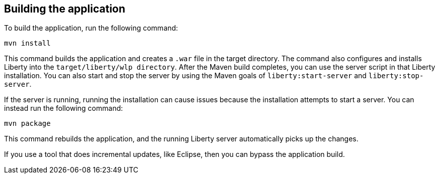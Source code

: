 ////
 Copyright (c) 2017 IBM Corporation and others.
 Licensed under Creative Commons Attribution-NoDerivatives
 4.0 International (CC BY-ND 4.0)
   https://creativecommons.org/licenses/by-nd/4.0/

 Contributors:
     IBM Corporation
////
== Building the application

To build the application, run the following command:

  mvn install

This command builds the application and creates a `.war` file in the target directory. The command also configures and installs Liberty into the `target/liberty/wlp directory`. After the Maven build completes, you can use the server script in that Liberty installation. You can also start and stop the server by using the Maven goals of `liberty:start-server` and `liberty:stop-server`.

If the server is running, running the installation can cause issues because the installation attempts to start a server. You can instead run the following command:

    mvn package

This command rebuilds the application, and the running Liberty server automatically picks up the changes.

If you use a tool that does incremental updates, like Eclipse, then you can bypass the application build.
